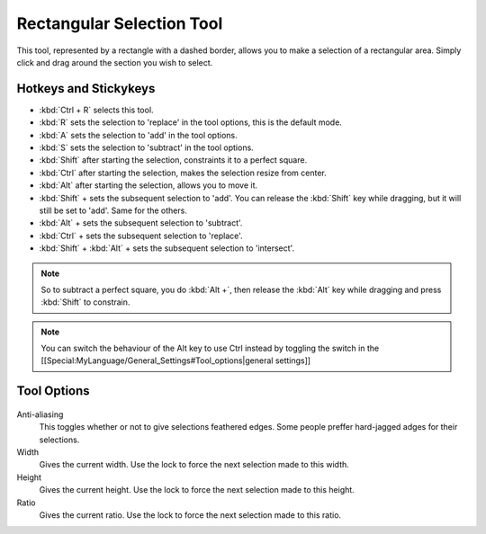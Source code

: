 Rectangular Selection Tool
==========================

.. figure:: images/rectangular_selection_tool/32px-Krita_tool_rectangle-select.png
   :alt: images/rectangular_selection_tool/32px-Krita_tool_rectangle-select.png

This tool, represented by a rectangle with a dashed border, allows you
to make a selection of a rectangular area. Simply click and drag around
the section you wish to select.

Hotkeys and Stickykeys
----------------------

-  :kbd:`Ctrl + R` selects this tool.
-  :kbd:`R` sets the selection to 'replace' in the tool options, this is the default mode.
-  :kbd:`A` sets the selection to 'add' in the tool options.
-  :kbd:`S` sets the selection to 'subtract' in the tool options.

-  :kbd:`Shift` after starting the selection, constraints it to a perfect square.
-  :kbd:`Ctrl` after starting the selection, makes the selection resize from center.
-  :kbd:`Alt` after starting the selection, allows you to move it.

-  :kbd:`Shift` + sets the subsequent selection to 'add'. You can
   release the :kbd:`Shift` key while dragging, but it will still be
   set to 'add'. Same for the others.
-  :kbd:`Alt` + sets the subsequent selection to 'subtract'.
-  :kbd:`Ctrl` + sets the subsequent selection to 'replace'.
-  :kbd:`Shift` + :kbd:`Alt` + sets the subsequent selection to 'intersect'.

.. Note::

   So to subtract a perfect square, you do :kbd:`Alt +`, then
   release the :kbd:`Alt` key while dragging and press :kbd:`Shift` to constrain.

.. Note::

   You can switch the behaviour of the Alt key to use Ctrl instead by toggling 
   the switch in the [[Special:MyLanguage/General_Settings#Tool_options|general settings]]

Tool Options
------------

.. figure:: images/rectangular_selection_tool/Rectangular_Selection_Tool_Options.png
   :alt: images/rectangular_selection_tool/Rectangular_Selection_Tool_Options.png

Anti-aliasing
    This toggles whether or not to give selections feathered edges. Some
    people preffer hard-jagged adges for their selections.
Width
    Gives the current width. Use the lock to force the next selection
    made to this width.
Height
    Gives the current height. Use the lock to force the next selection
    made to this height.
Ratio
    Gives the current ratio. Use the lock to force the next selection
    made to this ratio.


